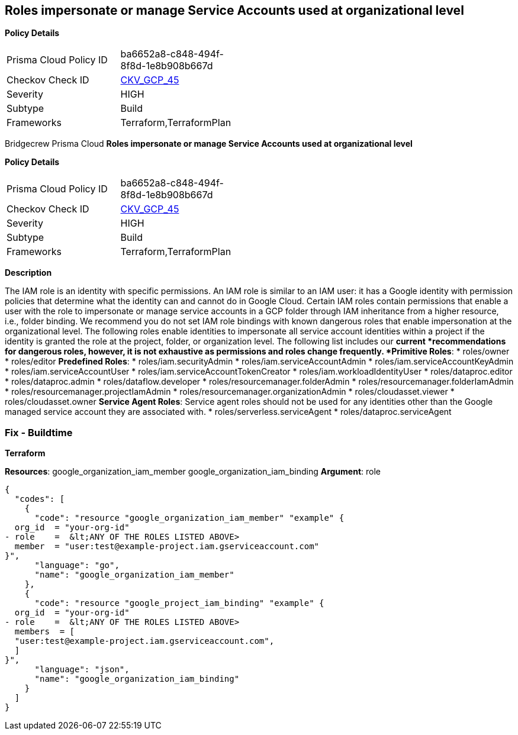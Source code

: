 == Roles impersonate or manage Service Accounts used at organizational level


*Policy Details* 

[width=45%]
[cols="1,1"]
|=== 
|Prisma Cloud Policy ID 
| ba6652a8-c848-494f-8f8d-1e8b908b667d

|Checkov Check ID 
| https://github.com/bridgecrewio/checkov/tree/master/checkov/terraform/checks/resource/gcp/GoogleOrgImpersonationRole.py[CKV_GCP_45]

|Severity
|HIGH

|Subtype
|Build

|Frameworks
|Terraform,TerraformPlan

|=== 

Bridgecrew
Prisma Cloud
*Roles impersonate or manage Service Accounts used at organizational level* 



*Policy Details* 

[width=45%]
[cols="1,1"]
|=== 
|Prisma Cloud Policy ID 
| ba6652a8-c848-494f-8f8d-1e8b908b667d

|Checkov Check ID 
| https://github.com/bridgecrewio/checkov/tree/master/checkov/terraform/checks/resource/gcp/GoogleOrgImpersonationRole.py[CKV_GCP_45]

|Severity
|HIGH

|Subtype
|Build

|Frameworks
|Terraform,TerraformPlan

|=== 



*Description* 


The IAM role is an identity with specific permissions.
An IAM role is similar to an IAM user: it has a Google identity with permission policies that determine what the identity can and cannot do in Google Cloud.
Certain IAM roles contain permissions that enable a user with the role to impersonate or manage service accounts in a GCP folder through IAM inheritance from a higher resource, i.e., folder binding.
We recommend you do not set IAM role bindings with known dangerous roles that enable impersonation at the organizational level.
The following roles enable identities to impersonate all service account identities within a project if the identity is granted the role at the project, folder, or organization level.
The following list includes our *current *recommendations for dangerous roles, however, it is not exhaustive as permissions and roles change frequently.
*Primitive Roles*:
* roles/owner
* roles/editor
*Predefined Roles*:
* roles/iam.securityAdmin
* roles/iam.serviceAccountAdmin
* roles/iam.serviceAccountKeyAdmin
* roles/iam.serviceAccountUser
* roles/iam.serviceAccountTokenCreator
* roles/iam.workloadIdentityUser
* roles/dataproc.editor
* roles/dataproc.admin
* roles/dataflow.developer
* roles/resourcemanager.folderAdmin
* roles/resourcemanager.folderIamAdmin
* roles/resourcemanager.projectIamAdmin
* roles/resourcemanager.organizationAdmin
* roles/cloudasset.viewer
* roles/cloudasset.owner
*Service Agent Roles*:  Service agent roles should not be used for any identities other than the Google managed service account they are associated with.
* roles/serverless.serviceAgent
* roles/dataproc.serviceAgent

=== Fix - Buildtime


*Terraform* 


*Resources*:  google_organization_iam_member  google_organization_iam_binding *Argument*: role


[source,go]
----
{
  "codes": [
    {
      "code": "resource "google_organization_iam_member" "example" {
  org_id  = "your-org-id"
- role    =  &lt;ANY OF THE ROLES LISTED ABOVE>
  member  = "user:test@example-project.iam.gserviceaccount.com"
}",
      "language": "go",
      "name": "google_organization_iam_member"
    },
    {
      "code": "resource "google_project_iam_binding" "example" {
  org_id  = "your-org-id"
- role    =  &lt;ANY OF THE ROLES LISTED ABOVE>
  members  = [
  "user:test@example-project.iam.gserviceaccount.com",
  ]
}",
      "language": "json",
      "name": "google_organization_iam_binding"
    }
  ]
}
----
